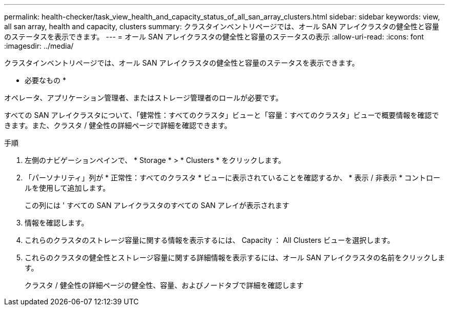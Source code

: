 ---
permalink: health-checker/task_view_health_and_capacity_status_of_all_san_array_clusters.html 
sidebar: sidebar 
keywords: view, all san array, health and capacity, clusters 
summary: クラスタインベントリページでは、オール SAN アレイクラスタの健全性と容量のステータスを表示できます。 
---
= オール SAN アレイクラスタの健全性と容量のステータスの表示
:allow-uri-read: 
:icons: font
:imagesdir: ../media/


[role="lead"]
クラスタインベントリページでは、オール SAN アレイクラスタの健全性と容量のステータスを表示できます。

* 必要なもの *

オペレータ、アプリケーション管理者、またはストレージ管理者のロールが必要です。

すべての SAN アレイクラスタについて、「健常性：すべてのクラスタ」ビューと「容量：すべてのクラスタ」ビューで概要情報を確認できます。また、クラスタ / 健全性の詳細ページで詳細を確認できます。

.手順
. 左側のナビゲーションペインで、 * Storage * > * Clusters * をクリックします。
. 「パーソナリティ」列が * 正常性：すべてのクラスタ * ビューに表示されていることを確認するか、 * 表示 / 非表示 * コントロールを使用して追加します。
+
この列には ' すべての SAN アレイクラスタのすべての SAN アレイが表示されます

. 情報を確認します。
. これらのクラスタのストレージ容量に関する情報を表示するには、 Capacity ： All Clusters ビューを選択します。
. これらのクラスタの健全性とストレージ容量に関する詳細情報を表示するには、オール SAN アレイクラスタの名前をクリックします。
+
クラスタ / 健全性の詳細ページの健全性、容量、およびノードタブで詳細を確認します


